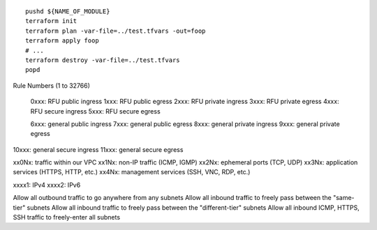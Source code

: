 ::

    pushd ${NAME_OF_MODULE}
    terraform init
    terraform plan -var-file=../test.tfvars -out=foop
    terraform apply foop
    # ...
    terraform destroy -var-file=../test.tfvars
    popd


Rule Numbers (1 to 32766)

 0xxx:  RFU public ingress
 1xxx:  RFU public egress
 2xxx:  RFU private ingress
 3xxx:  RFU private egress
 4xxx:  RFU secure ingress
 5xxx:  RFU secure egress

 6xxx:  general public ingress
 7xxx:  general public egress
 8xxx:  general private ingress
 9xxx:  general private egress
10xxx:  general secure ingress
11xxx:  general secure egress

xx0Nx:  traffic within our VPC
xx1Nx:  non-IP traffic (ICMP, IGMP)
xx2Nx:  ephemeral ports (TCP, UDP)
xx3Nx:  application services (HTTPS, HTTP, etc.)
xx4Nx:  management services (SSH, VNC, RDP, etc.)

xxxx1:  IPv4
xxxx2:  IPv6


Allow all outbound traffic to go anywhere from any subnets
Allow all inbound traffic to freely pass between the "same-tier" subnets
Allow all inbound traffic to freely pass between the "different-tier" subnets
Allow all inbound ICMP, HTTPS, SSH traffic to freely-enter all subnets
